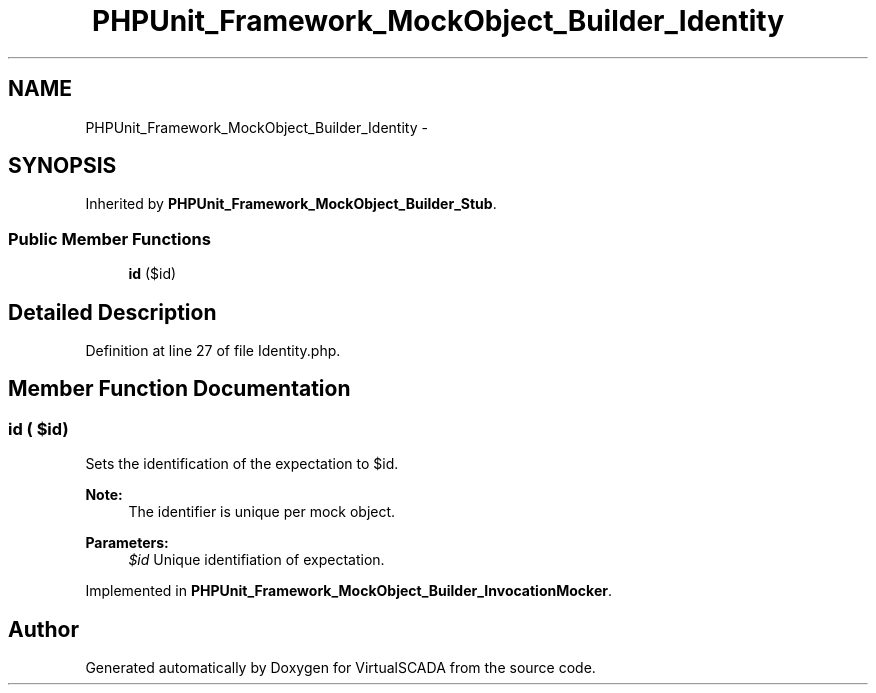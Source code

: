 .TH "PHPUnit_Framework_MockObject_Builder_Identity" 3 "Tue Apr 14 2015" "Version 1.0" "VirtualSCADA" \" -*- nroff -*-
.ad l
.nh
.SH NAME
PHPUnit_Framework_MockObject_Builder_Identity \- 
.SH SYNOPSIS
.br
.PP
.PP
Inherited by \fBPHPUnit_Framework_MockObject_Builder_Stub\fP\&.
.SS "Public Member Functions"

.in +1c
.ti -1c
.RI "\fBid\fP ($id)"
.br
.in -1c
.SH "Detailed Description"
.PP 
Definition at line 27 of file Identity\&.php\&.
.SH "Member Function Documentation"
.PP 
.SS "id ( $id)"
Sets the identification of the expectation to $id\&.
.PP
\fBNote:\fP
.RS 4
The identifier is unique per mock object\&. 
.RE
.PP
\fBParameters:\fP
.RS 4
\fI$id\fP Unique identifiation of expectation\&. 
.RE
.PP

.PP
Implemented in \fBPHPUnit_Framework_MockObject_Builder_InvocationMocker\fP\&.

.SH "Author"
.PP 
Generated automatically by Doxygen for VirtualSCADA from the source code\&.
